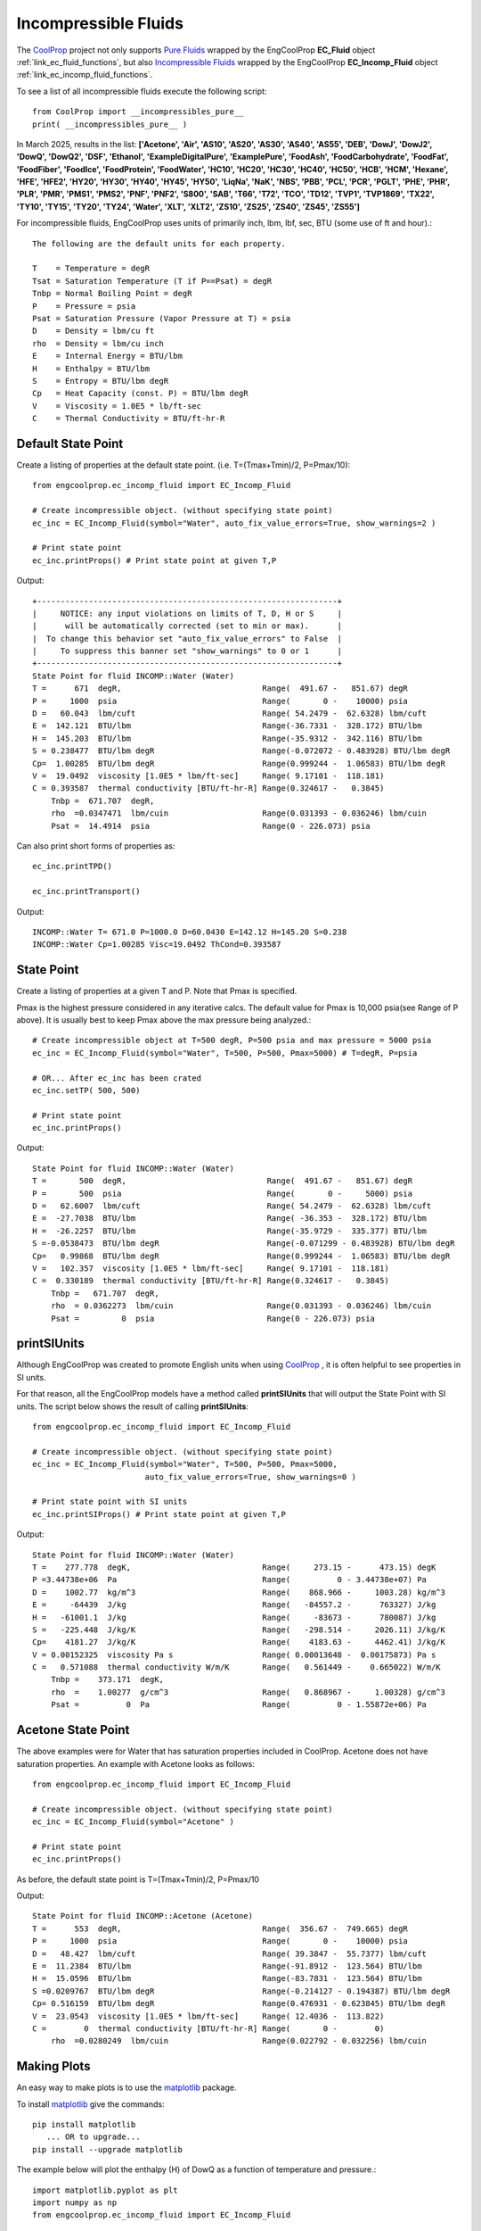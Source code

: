 
.. incompressible

Incompressible Fluids
=====================

The `CoolProp <http://www.coolprop.org/dev/index.html>`_ project not only supports 
`Pure Fluids <http://www.coolprop.org/fluid_properties/PurePseudoPure.html#list-of-fluids>`_
wrapped by the EngCoolProp **EC_Fluid** object
:ref:`link_ec_fluid_functions`, 
but also  `Incompressible Fluids <http://www.coolprop.org/fluid_properties/Incompressibles.html#pure>`_
wrapped by the EngCoolProp **EC_Incomp_Fluid** object
:ref:`link_ec_incomp_fluid_functions`.

To see a list of all incompressible fluids execute the following script::

    from CoolProp import __incompressibles_pure__
    print( __incompressibles_pure__ ) 

In March 2025, results in the list: **['Acetone', 'Air', 'AS10', 'AS20', 'AS30', 'AS40', 'AS55', 'DEB', 'DowJ', 
'DowJ2', 'DowQ', 'DowQ2', 'DSF', 'Ethanol', 'ExampleDigitalPure', 'ExamplePure', 'FoodAsh', 
'FoodCarbohydrate', 'FoodFat', 'FoodFiber', 'FoodIce', 'FoodProtein', 'FoodWater', 'HC10', 
'HC20', 'HC30', 'HC40', 'HC50', 'HCB', 'HCM', 'Hexane', 'HFE', 'HFE2', 'HY20', 'HY30', 'HY40', 
'HY45', 'HY50', 'LiqNa', 'NaK', 'NBS', 'PBB', 'PCL', 'PCR', 'PGLT', 'PHE', 'PHR', 'PLR', 'PMR',
'PMS1', 'PMS2', 'PNF', 'PNF2', 'S800', 'SAB', 'T66', 'T72', 'TCO', 'TD12', 'TVP1', 'TVP1869', 
'TX22', 'TY10', 'TY15', 'TY20', 'TY24', 'Water', 'XLT', 'XLT2', 'ZS10', 'ZS25', 'ZS40', 'ZS45', 'ZS55']**


For incompressible fluids, EngCoolProp uses units of primarily inch, lbm, lbf, sec, BTU (some use of ft and hour).::

    The following are the default units for each property.

    T    = Temperature = degR
    Tsat = Saturation Temperature (T if P==Psat) = degR
    Tnbp = Normal Boiling Point = degR
    P    = Pressure = psia
    Psat = Saturation Pressure (Vapor Pressure at T) = psia
    D    = Density = lbm/cu ft
    rho  = Density = lbm/cu inch
    E    = Internal Energy = BTU/lbm
    H    = Enthalpy = BTU/lbm
    S    = Entropy = BTU/lbm degR
    Cp   = Heat Capacity (const. P) = BTU/lbm degR
    V    = Viscosity = 1.0E5 * lb/ft-sec
    C    = Thermal Conductivity = BTU/ft-hr-R



Default State Point
-------------------

Create a listing of properties at the default state point.
(i.e. T=(Tmax+Tmin)/2, P=Pmax/10)::
    
    from engcoolprop.ec_incomp_fluid import EC_Incomp_Fluid

    # Create incompressible object. (without specifying state point)
    ec_inc = EC_Incomp_Fluid(symbol="Water", auto_fix_value_errors=True, show_warnings=2 )

    # Print state point
    ec_inc.printProps() # Print state point at given T,P

Output::

    +----------------------------------------------------------------+
    |     NOTICE: any input violations on limits of T, D, H or S     |
    |      will be automatically corrected (set to min or max).      |
    |  To change this behavior set "auto_fix_value_errors" to False  |
    |     To suppress this banner set "show_warnings" to 0 or 1      |
    +----------------------------------------------------------------+
    State Point for fluid INCOMP::Water (Water)
    T =      671  degR,                              Range(  491.67 -   851.67) degR
    P =     1000  psia                               Range(       0 -    10000) psia
    D =   60.043  lbm/cuft                           Range( 54.2479 -  62.6328) lbm/cuft
    E =  142.121  BTU/lbm                            Range(-36.7331 -  328.172) BTU/lbm
    H =  145.203  BTU/lbm                            Range(-35.9312 -  342.116) BTU/lbm
    S = 0.238477  BTU/lbm degR                       Range(-0.072072 - 0.483928) BTU/lbm degR
    Cp=  1.00285  BTU/lbm degR                       Range(0.999244 -  1.06583) BTU/lbm degR
    V =  19.0492  viscosity [1.0E5 * lbm/ft-sec]     Range( 9.17101 -  118.181)
    C = 0.393587  thermal conductivity [BTU/ft-hr-R] Range(0.324617 -   0.3845)
        Tnbp =  671.707  degR,
        rho  =0.0347471  lbm/cuin                    Range(0.031393 - 0.036246) lbm/cuin
        Psat =  14.4914  psia                        Range(0 - 226.073) psia

Can also print short forms of properties as::

    ec_inc.printTPD()
    
    ec_inc.printTransport()


Output::    

    INCOMP::Water T= 671.0 P=1000.0 D=60.0430 E=142.12 H=145.20 S=0.238
    INCOMP::Water Cp=1.00285 Visc=19.0492 ThCond=0.393587


State Point
-----------

Create a listing of properties at a given T and P. Note that Pmax is specified.

Pmax is the highest pressure considered in any iterative calcs. 
The default value for Pmax is 10,000 psia(see Range of P above).
It is usually best to keep Pmax above the max pressure being analyzed.::

    # Create incompressible object at T=500 degR, P=500 psia and max pressure = 5000 psia
    ec_inc = EC_Incomp_Fluid(symbol="Water", T=500, P=500, Pmax=5000) # T=degR, P=psia

    # OR... After ec_inc has been crated
    ec_inc.setTP( 500, 500)

    # Print state point
    ec_inc.printProps()

Output::

    State Point for fluid INCOMP::Water (Water)
    T =       500  degR,                              Range(  491.67 -   851.67) degR
    P =       500  psia                               Range(       0 -     5000) psia
    D =   62.6007  lbm/cuft                           Range( 54.2479 -  62.6328) lbm/cuft
    E =  -27.7038  BTU/lbm                            Range( -36.353 -  328.172) BTU/lbm
    H =  -26.2257  BTU/lbm                            Range(-35.9729 -  335.377) BTU/lbm
    S =-0.0538473  BTU/lbm degR                       Range(-0.071299 - 0.483928) BTU/lbm degR
    Cp=   0.99868  BTU/lbm degR                       Range(0.999244 -  1.06583) BTU/lbm degR
    V =   102.357  viscosity [1.0E5 * lbm/ft-sec]     Range( 9.17101 -  118.181)
    C =  0.330189  thermal conductivity [BTU/ft-hr-R] Range(0.324617 -   0.3845)
        Tnbp =   671.707  degR,
        rho  = 0.0362273  lbm/cuin                    Range(0.031393 - 0.036246) lbm/cuin
        Psat =         0  psia                        Range(0 - 226.073) psia


printSIUnits
------------

Although EngCoolProp was created to promote English units when using `CoolProp <http://www.coolprop.org/dev/index.html>`_ ,    
it is often helpful to see properties in SI units.

For that reason, all the EngCoolProp models have a method called **printSIUnits** that will output the State Point with SI units.
The script below shows the result of calling **printSIUnits**::

    from engcoolprop.ec_incomp_fluid import EC_Incomp_Fluid

    # Create incompressible object. (without specifying state point)
    ec_inc = EC_Incomp_Fluid(symbol="Water", T=500, P=500, Pmax=5000,
                            auto_fix_value_errors=True, show_warnings=0 )

    # Print state point with SI units
    ec_inc.printSIProps() # Print state point at given T,P

Output::

    State Point for fluid INCOMP::Water (Water)
    T =    277.778  degK,                            Range(     273.15 -      473.15) degK
    P =3.44738e+06  Pa                               Range(          0 - 3.44738e+07) Pa
    D =    1002.77  kg/m^3                           Range(    868.966 -     1003.28) kg/m^3
    E =     -64439  J/kg                             Range(   -84557.2 -      763327) J/kg
    H =   -61001.1  J/kg                             Range(     -83673 -      780087) J/kg
    S =   -225.448  J/kg/K                           Range(   -298.514 -     2026.11) J/kg/K
    Cp=    4181.27  J/kg/K                           Range(    4183.63 -     4462.41) J/kg/K
    V = 0.00152325  viscosity Pa s                   Range( 0.00013648 -  0.00175873) Pa s
    C =   0.571088  thermal conductivity W/m/K       Range(   0.561449 -    0.665022) W/m/K
        Tnbp =    373.171  degK,
        rho  =    1.00277  g/cm^3                    Range(   0.868967 -     1.00328) g/cm^3
        Psat =          0  Pa                        Range(          0 - 1.55872e+06) Pa



Acetone State Point
-------------------

The above examples were for Water that has saturation properties included in CoolProp.
Acetone does not have saturation properties.
An example with Acetone looks as follows::

    from engcoolprop.ec_incomp_fluid import EC_Incomp_Fluid

    # Create incompressible object. (without specifying state point)
    ec_inc = EC_Incomp_Fluid(symbol="Acetone" )

    # Print state point
    ec_inc.printProps()

As before, the default state point is T=(Tmax+Tmin)/2, P=Pmax/10


Output::

    State Point for fluid INCOMP::Acetone (Acetone)
    T =      553  degR,                              Range(  356.67 -  749.665) degR
    P =     1000  psia                               Range(       0 -    10000) psia
    D =   48.427  lbm/cuft                           Range( 39.3847 -  55.7377) lbm/cuft
    E =  11.2384  BTU/lbm                            Range(-91.8912 -  123.564) BTU/lbm
    H =  15.0596  BTU/lbm                            Range(-83.7831 -  123.564) BTU/lbm
    S =0.0209767  BTU/lbm degR                       Range(-0.214127 - 0.194387) BTU/lbm degR
    Cp= 0.516159  BTU/lbm degR                       Range(0.476931 - 0.623845) BTU/lbm degR
    V =  23.0543  viscosity [1.0E5 * lbm/ft-sec]     Range( 12.4036 -  113.822)
    C =        0  thermal conductivity [BTU/ft-hr-R] Range(       0 -        0)
        rho  =0.0280249  lbm/cuin                    Range(0.022792 - 0.032256) lbm/cuin

Making Plots
------------

An easy way to make plots is to use the `matplotlib <https://matplotlib.org/>`_ package.

To install `matplotlib <https://matplotlib.org/>`_ give the commands::
    
    pip install matplotlib    
       ... OR to upgrade...
    pip install --upgrade matplotlib

The example below will plot the enthalpy (H) of DowQ as a function of temperature and pressure.::

    import matplotlib.pyplot as plt
    import numpy as np
    from engcoolprop.ec_incomp_fluid import EC_Incomp_Fluid

    # Create incompressible solution object. (without specifying state point)
    ec_inc = EC_Incomp_Fluid(symbol="DowQ", auto_fix_value_errors=True, show_warnings=0 ) # T=degR, P=psia

    tArr = np.linspace(500, 800, 50)

    # Use a few different pressures
    for P in [10000, 5000, 2000, 15]:

        densL = []
        for T in tArr:
            ec_inc.setTP( T, P)
            densL.append( ec_inc.H )

        plt.plot( tArr, densL, label="P = %g"%P)

    plt.grid( True )
    plt.title( 'DowQ Enthalpy')
    plt.xlabel( 'Temperature (degR)')
    plt.ylabel( 'Enthalpy (BTU/lbm)')
    plt.legend( loc='best' )

    plt.savefig( 'DowQ_enthalpy.png', dpi=200)
    plt.show()


.. image:: _static/DowQ_enthalpy.png
    :width: 80%

